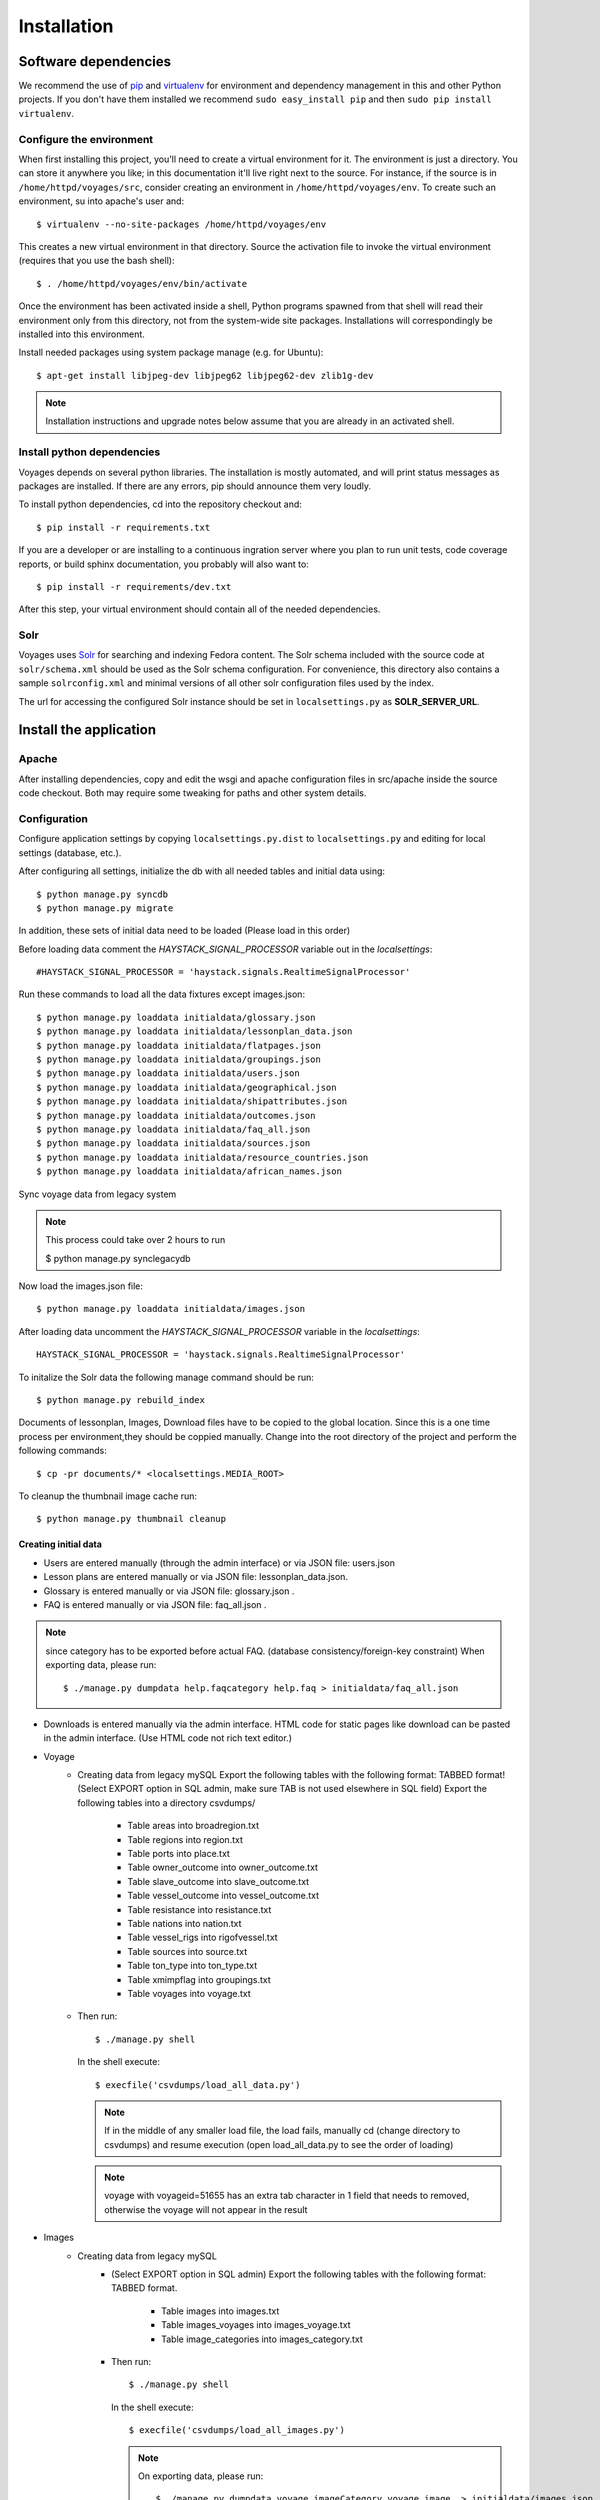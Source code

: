 .. _DEPLOYNOTES:

Installation
============

Software dependencies
---------------------

We recommend the use of `pip <http://pip.openplans.org/>`_ and `virtualenv
<http://virtualenv.openplans.org/>`_ for environment and dependency management
in this and other Python projects. If you don't have them installed we
recommend ``sudo easy_install pip`` and then ``sudo pip install virtualenv``.

Configure the environment
~~~~~~~~~~~~~~~~~~~~~~~~~

When first installing this project, you'll need to create a virtual environment
for it. The environment is just a directory. You can store it anywhere you
like; in this documentation it'll live right next to the source. For instance,
if the source is in ``/home/httpd/voyages/src``, consider creating an
environment in ``/home/httpd/voyages/env``. To create such an environment, su
into apache's user and::

  $ virtualenv --no-site-packages /home/httpd/voyages/env

This creates a new virtual environment in that directory. Source the activation
file to invoke the virtual environment (requires that you use the bash shell)::

  $ . /home/httpd/voyages/env/bin/activate

Once the environment has been activated inside a shell, Python programs
spawned from that shell will read their environment only from this
directory, not from the system-wide site packages. Installations will
correspondingly be installed into this environment.

Install needed packages using system package manage (e.g. for Ubuntu)::

  $ apt-get install libjpeg-dev libjpeg62 libjpeg62-dev zlib1g-dev

.. Note::
  Installation instructions and upgrade notes below assume that
  you are already in an activated shell.


Install python dependencies
~~~~~~~~~~~~~~~~~~~~~~~~~~~

Voyages depends on several python libraries. The installation is mostly
automated, and will print status messages as packages are installed. If there
are any errors, pip should announce them very loudly.

To install python dependencies, cd into the repository checkout and::

  $ pip install -r requirements.txt

If you are a developer or are installing to a continuous ingration server
where you plan to run unit tests, code coverage reports, or build sphinx
documentation, you probably will also want to::

  $ pip install -r requirements/dev.txt

After this step, your virtual environment should contain all of the
needed dependencies.

Solr
~~~~~~~~~~~~~~~

Voyages uses `Solr <http://lucene.apache.org/solr/>`_
for searching and indexing Fedora content. The Solr schema
included with the source code at ``solr/schema.xml`` should be used as the
Solr schema configuration. For convenience, this directory also contains a
sample ``solrconfig.xml`` and minimal versions of all other solr
configuration files used by the index.

The url for accessing the configured Solr instance should be set in
``localsettings.py`` as **SOLR_SERVER_URL**.

Install the application
-----------------------

Apache
~~~~~~

After installing dependencies, copy and edit the wsgi and apache
configuration files in src/apache inside the source code checkout. Both may
require some tweaking for paths and other system details.

Configuration
~~~~~~~~~~~~~

Configure application settings by copying ``localsettings.py.dist`` to
``localsettings.py`` and editing for local settings (database, etc.).

After configuring all settings, initialize the db with all needed
tables and initial data using::

  $ python manage.py syncdb
  $ python manage.py migrate

In addition, these sets of initial data need to be loaded (Please load in this order)

Before loading data comment the `HAYSTACK_SIGNAL_PROCESSOR` variable out in the `localsettings`::

  #HAYSTACK_SIGNAL_PROCESSOR = 'haystack.signals.RealtimeSignalProcessor'


Run these commands to load all the data fixtures except images.json::

  $ python manage.py loaddata initialdata/glossary.json
  $ python manage.py loaddata initialdata/lessonplan_data.json
  $ python manage.py loaddata initialdata/flatpages.json
  $ python manage.py loaddata initialdata/groupings.json
  $ python manage.py loaddata initialdata/users.json
  $ python manage.py loaddata initialdata/geographical.json
  $ python manage.py loaddata initialdata/shipattributes.json
  $ python manage.py loaddata initialdata/outcomes.json
  $ python manage.py loaddata initialdata/faq_all.json
  $ python manage.py loaddata initialdata/sources.json
  $ python manage.py loaddata initialdata/resource_countries.json
  $ python manage.py loaddata initialdata/african_names.json

Sync voyage data from legacy system

.. Note::
  This process could take over 2 hours to run

  $ python manage.py synclegacydb

Now load the images.json file::

  $ python manage.py loaddata initialdata/images.json


After loading data uncomment the `HAYSTACK_SIGNAL_PROCESSOR` variable in the `localsettings`::

  HAYSTACK_SIGNAL_PROCESSOR = 'haystack.signals.RealtimeSignalProcessor'


To initalize the Solr data the following manage command should be run::

  $ python manage.py rebuild_index

Documents of lessonplan, Images, Download files have to be copied to the global location.
Since this is a one time process per environment,they should be coppied manually.
Change into the root directory of the project and perform the following commands::

  $ cp -pr documents/* <localsettings.MEDIA_ROOT>



To cleanup the thumbnail image cache run::

  $ python manage.py thumbnail cleanup


Creating initial data
^^^^^^^^^^^^^^^^^^^^^
* Users are entered manually (through the admin interface) or via JSON file: users.json

* Lesson plans are entered manually or via JSON file: lessonplan_data.json.

* Glossary is entered manually or via JSON file: glossary.json .

* FAQ is entered manually or via JSON file: faq_all.json .

.. Note::
  since category has to be exported before actual FAQ.
  (database consistency/foreign-key constraint)
  When exporting data, please run::

      $ ./manage.py dumpdata help.faqcategory help.faq > initialdata/faq_all.json


* Downloads is entered manually via the admin interface.
  HTML code for static pages like download can be pasted in the admin interface.
  (Use HTML code not rich text editor.)

* Voyage
    * Creating data from legacy mySQL
      Export the following tables with the following format: TABBED format!
      (Select EXPORT option in SQL admin, make sure TAB is not used elsewhere in SQL field)
      Export the following tables into a directory csvdumps/

        * Table areas into broadregion.txt
        * Table regions into region.txt
        * Table ports into place.txt
        * Table owner_outcome into owner_outcome.txt
        * Table slave_outcome into slave_outcome.txt
        * Table vessel_outcome into vessel_outcome.txt
        * Table resistance into resistance.txt
        * Table nations into nation.txt
        * Table vessel_rigs into rigofvessel.txt
        * Table sources into source.txt
        * Table ton_type into ton_type.txt
        * Table xmimpflag into groupings.txt
        * Table voyages into voyage.txt

    * Then run::

        $ ./manage.py shell

      In the shell execute::

        $ execfile('csvdumps/load_all_data.py')

      .. Note::
        If in the middle of any smaller load file, the load fails,
        manually cd (change directory to csvdumps) and resume execution
        (open load_all_data.py to see the order of loading)

      .. Note::
        voyage with voyageid=51655 has an extra tab character in 1 field that needs to removed,
        otherwise the voyage will not appear in the result

* Images
    * Creating data from legacy mySQL
        * (Select EXPORT option in SQL admin)
          Export the following tables with the following format: TABBED format.

            * Table images into images.txt
            * Table images_voyages into images_voyage.txt
            * Table image_categories into images_category.txt

        * Then run::

            $ ./manage.py shell

          In the shell execute::

            $ execfile('csvdumps/load_all_images.py')

          .. Note::
            On exporting data, please run::

             $ ./manage.py dumpdata voyage.imageCategory voyage.image  > initialdata/images.json
             
            since category has to be exported before actual FAQ.
            (database consistency/foreign-key constraint)

Multilanguage support
---------------------
Enable multilanguage support:
in template/secondarybar.html uncomment section for multilang support (Line 29-47)

Add/Remove supported languages from settings.py::

  LANGUAGE_CODE='en'   <--- Default language
  LANGUAGES = (
    ('en', gettext('English')),
    ('de', gettext('German')),
    ('fr', gettext('French')),
    ('es', gettext('Spanish')),
  )


Mark text to be translated in template:

* Make sure to include {% load i18n %} on the top of the template
* Single line/short string: surround by {% trans 'String to be translated' %}
  Block translation: surround by {% blocktrans %}  and {% endblocktrans %}
* Actual language file:
  To create or update files: django-admin.py makemessages -l de
  ("de" can be replaced by the actual language code)
  The file will be located in voyages/locale/de/LC_MESSAGES/django.po
  for German language for instance

  Inside the file:
  #: path/to/python/module.py:23
  msgid "Welcome to my site."
  msgstr ""
  The msgstr is the translation that will show up for msgid.
  If empty, the default msgid will be used.

* Execute the following to compile translated messages::

   $ ./manage.py compilemessages

  See more information on https://docs.djangoproject.com/en/1.6/topics/i18n/translation/

Extra tools: (residing in voyages/extratools.py)
------------------------------------------------
Custom highlighter::
Current settings in settings.py::

    HAYSTACK_CUSTOM_HIGHLIGHTER = 'voyages.extratools.TextHighlighter'

Use to highlight SOLR result for FAQ and Glossary
(the default highlighter used by haystack will truncate the text).

**TinyMCE editor** known as AdvancedEditor: gives the user rich text editor interface
``scripts/tiny_mce/tinymce.min.js`` contains the core javascript for tinymce to function
``scripts/tiny_mce/textareas_small.js`` contains the customization or the page
selector gives the option to replace which text area to replace with TinyMCE
plugins give the list of enabled plugins
This is used to replace widget in customized form.
Usage (example)::

      In forms.py:
           field_name = forms.CharField(widget=AdvancedEditor(attrs={'class' : 'tinymcetextarea'}))

Cron jobs
~~~~~~~~~

Session cleanup
^^^^^^^^^^^^^^^

The application uses database-backed sessions. Django recommends
periodically `clearing the session table <https://docs.djangoproject.com/en/1.3/topics/http/sessions/#clearing-the-session-table>`_
in this configuration. To do this, set up a cron job to run the following
command periodically from within the application's virtual environment::

  $ manage.py cleanup

This script removes any expired sessions from the database. We recommend
doing this about every week, though exact timing depends on usage patterns
and administrative discretion.

